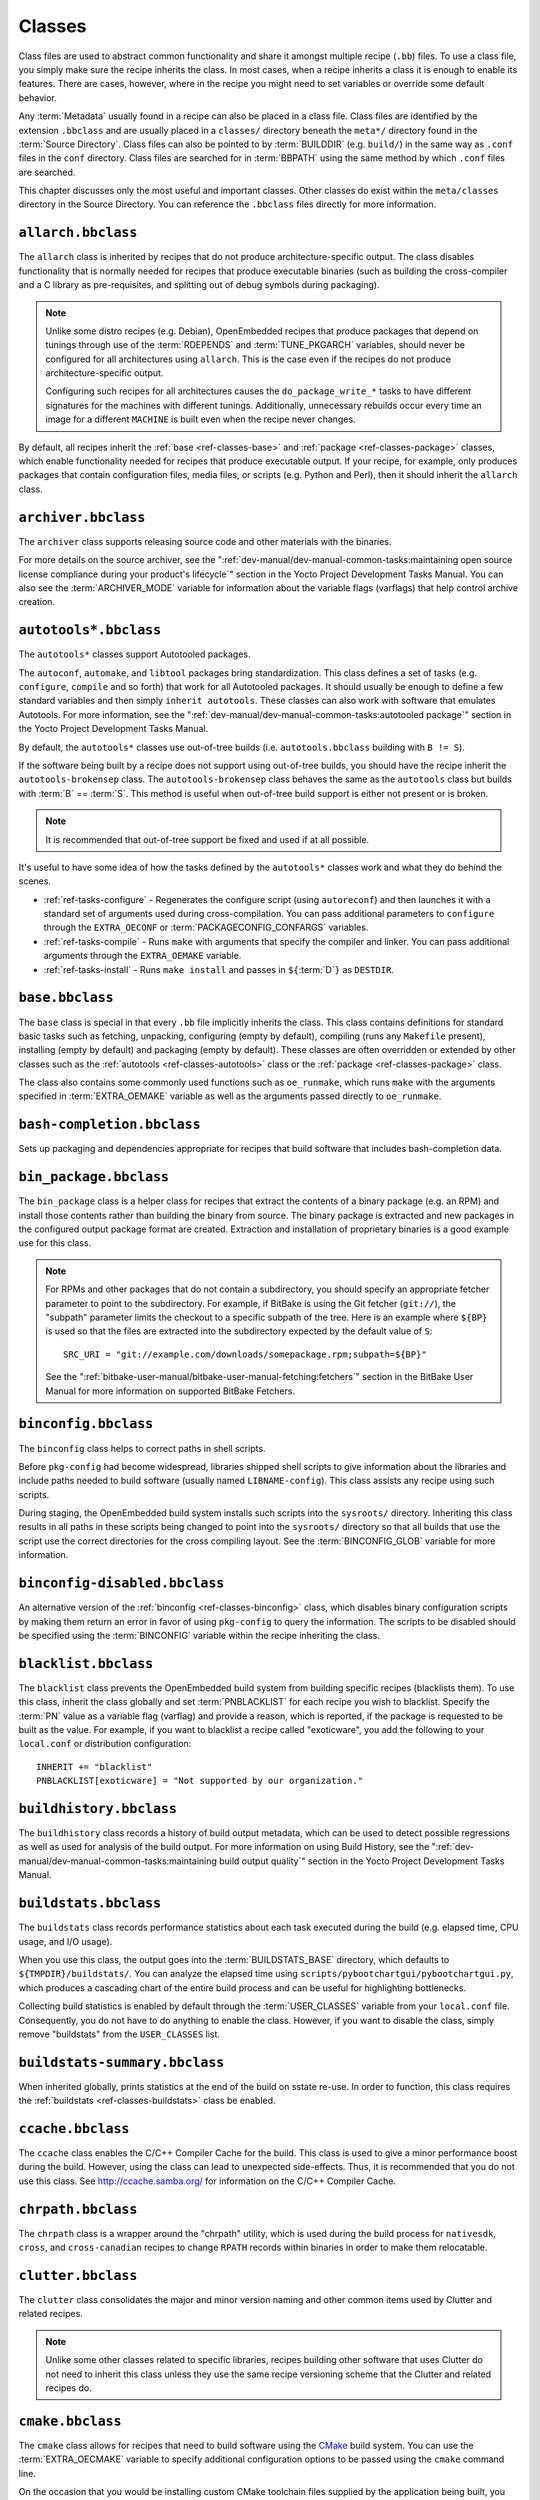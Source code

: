 .. SPDX-License-Identifier: CC-BY-SA-2.0-UK

*******
Classes
*******

Class files are used to abstract common functionality and share it
amongst multiple recipe (``.bb``) files. To use a class file, you simply
make sure the recipe inherits the class. In most cases, when a recipe
inherits a class it is enough to enable its features. There are cases,
however, where in the recipe you might need to set variables or override
some default behavior.

Any :term:`Metadata` usually found in a recipe can also be
placed in a class file. Class files are identified by the extension
``.bbclass`` and are usually placed in a ``classes/`` directory beneath
the ``meta*/`` directory found in the :term:`Source Directory`.
Class files can also be pointed to by
:term:`BUILDDIR` (e.g. ``build/``) in the same way as
``.conf`` files in the ``conf`` directory. Class files are searched for
in :term:`BBPATH` using the same method by which ``.conf``
files are searched.

This chapter discusses only the most useful and important classes. Other
classes do exist within the ``meta/classes`` directory in the Source
Directory. You can reference the ``.bbclass`` files directly for more
information.

.. _ref-classes-allarch:

``allarch.bbclass``
===================

The ``allarch`` class is inherited by recipes that do not produce
architecture-specific output. The class disables functionality that is
normally needed for recipes that produce executable binaries (such as
building the cross-compiler and a C library as pre-requisites, and
splitting out of debug symbols during packaging).

.. note::

   Unlike some distro recipes (e.g. Debian), OpenEmbedded recipes that
   produce packages that depend on tunings through use of the
   :term:`RDEPENDS` and
   :term:`TUNE_PKGARCH` variables, should never be
   configured for all architectures using ``allarch``. This is the case
   even if the recipes do not produce architecture-specific output.

   Configuring such recipes for all architectures causes the
   ``do_package_write_*`` tasks to
   have different signatures for the machines with different tunings.
   Additionally, unnecessary rebuilds occur every time an image for a
   different ``MACHINE`` is built even when the recipe never changes.

By default, all recipes inherit the :ref:`base <ref-classes-base>` and
:ref:`package <ref-classes-package>` classes, which enable
functionality needed for recipes that produce executable output. If your
recipe, for example, only produces packages that contain configuration
files, media files, or scripts (e.g. Python and Perl), then it should
inherit the ``allarch`` class.

.. _ref-classes-archiver:

``archiver.bbclass``
====================

The ``archiver`` class supports releasing source code and other
materials with the binaries.

For more details on the source archiver, see the
":ref:`dev-manual/dev-manual-common-tasks:maintaining open source license compliance during your product's lifecycle`"
section in the Yocto Project Development Tasks Manual. You can also see
the :term:`ARCHIVER_MODE` variable for information
about the variable flags (varflags) that help control archive creation.

.. _ref-classes-autotools:

``autotools*.bbclass``
======================

The ``autotools*`` classes support Autotooled packages.

The ``autoconf``, ``automake``, and ``libtool`` packages bring
standardization. This class defines a set of tasks (e.g. ``configure``,
``compile`` and so forth) that work for all Autotooled packages. It
should usually be enough to define a few standard variables and then
simply ``inherit autotools``. These classes can also work with software
that emulates Autotools. For more information, see the
":ref:`dev-manual/dev-manual-common-tasks:autotooled package`" section
in the Yocto Project Development Tasks Manual.

By default, the ``autotools*`` classes use out-of-tree builds (i.e.
``autotools.bbclass`` building with ``B != S``).

If the software being built by a recipe does not support using
out-of-tree builds, you should have the recipe inherit the
``autotools-brokensep`` class. The ``autotools-brokensep`` class behaves
the same as the ``autotools`` class but builds with :term:`B`
== :term:`S`. This method is useful when out-of-tree build
support is either not present or is broken.

.. note::

   It is recommended that out-of-tree support be fixed and used if at
   all possible.

It's useful to have some idea of how the tasks defined by the
``autotools*`` classes work and what they do behind the scenes.

-  :ref:`ref-tasks-configure` - Regenerates the
   configure script (using ``autoreconf``) and then launches it with a
   standard set of arguments used during cross-compilation. You can pass
   additional parameters to ``configure`` through the ``EXTRA_OECONF``
   or :term:`PACKAGECONFIG_CONFARGS`
   variables.

-  :ref:`ref-tasks-compile` - Runs ``make`` with
   arguments that specify the compiler and linker. You can pass
   additional arguments through the ``EXTRA_OEMAKE`` variable.

-  :ref:`ref-tasks-install` - Runs ``make install`` and
   passes in ``${``\ :term:`D`\ ``}`` as ``DESTDIR``.

.. _ref-classes-base:

``base.bbclass``
================

The ``base`` class is special in that every ``.bb`` file implicitly
inherits the class. This class contains definitions for standard basic
tasks such as fetching, unpacking, configuring (empty by default),
compiling (runs any ``Makefile`` present), installing (empty by default)
and packaging (empty by default). These classes are often overridden or
extended by other classes such as the
:ref:`autotools <ref-classes-autotools>` class or the
:ref:`package <ref-classes-package>` class.

The class also contains some commonly used functions such as
``oe_runmake``, which runs ``make`` with the arguments specified in
:term:`EXTRA_OEMAKE` variable as well as the
arguments passed directly to ``oe_runmake``.

.. _ref-classes-bash-completion:

``bash-completion.bbclass``
===========================

Sets up packaging and dependencies appropriate for recipes that build
software that includes bash-completion data.

.. _ref-classes-bin-package:

``bin_package.bbclass``
=======================

The ``bin_package`` class is a helper class for recipes that extract the
contents of a binary package (e.g. an RPM) and install those contents
rather than building the binary from source. The binary package is
extracted and new packages in the configured output package format are
created. Extraction and installation of proprietary binaries is a good
example use for this class.

.. note::

   For RPMs and other packages that do not contain a subdirectory, you
   should specify an appropriate fetcher parameter to point to the
   subdirectory. For example, if BitBake is using the Git fetcher (``git://``),
   the "subpath" parameter limits the checkout to a specific subpath
   of the tree. Here is an example where ``${BP}`` is used so that the files
   are extracted into the subdirectory expected by the default value of
   ``S``:
   ::

           SRC_URI = "git://example.com/downloads/somepackage.rpm;subpath=${BP}"


   See the ":ref:`bitbake-user-manual/bitbake-user-manual-fetching:fetchers`" section in the BitBake User Manual for
   more information on supported BitBake Fetchers.

.. _ref-classes-binconfig:

``binconfig.bbclass``
=====================

The ``binconfig`` class helps to correct paths in shell scripts.

Before ``pkg-config`` had become widespread, libraries shipped shell
scripts to give information about the libraries and include paths needed
to build software (usually named ``LIBNAME-config``). This class assists
any recipe using such scripts.

During staging, the OpenEmbedded build system installs such scripts into
the ``sysroots/`` directory. Inheriting this class results in all paths
in these scripts being changed to point into the ``sysroots/`` directory
so that all builds that use the script use the correct directories for
the cross compiling layout. See the
:term:`BINCONFIG_GLOB` variable for more
information.

.. _ref-classes-binconfig-disabled:

``binconfig-disabled.bbclass``
==============================

An alternative version of the :ref:`binconfig <ref-classes-binconfig>`
class, which disables binary configuration scripts by making them return
an error in favor of using ``pkg-config`` to query the information. The
scripts to be disabled should be specified using the
:term:`BINCONFIG` variable within the recipe inheriting
the class.

.. _ref-classes-blacklist:

``blacklist.bbclass``
=====================

The ``blacklist`` class prevents the OpenEmbedded build system from
building specific recipes (blacklists them). To use this class, inherit
the class globally and set :term:`PNBLACKLIST` for
each recipe you wish to blacklist. Specify the :term:`PN`
value as a variable flag (varflag) and provide a reason, which is
reported, if the package is requested to be built as the value. For
example, if you want to blacklist a recipe called "exoticware", you add
the following to your ``local.conf`` or distribution configuration:
::

   INHERIT += "blacklist"
   PNBLACKLIST[exoticware] = "Not supported by our organization."

.. _ref-classes-buildhistory:

``buildhistory.bbclass``
========================

The ``buildhistory`` class records a history of build output metadata,
which can be used to detect possible regressions as well as used for
analysis of the build output. For more information on using Build
History, see the
":ref:`dev-manual/dev-manual-common-tasks:maintaining build output quality`"
section in the Yocto Project Development Tasks Manual.

.. _ref-classes-buildstats:

``buildstats.bbclass``
======================

The ``buildstats`` class records performance statistics about each task
executed during the build (e.g. elapsed time, CPU usage, and I/O usage).

When you use this class, the output goes into the
:term:`BUILDSTATS_BASE` directory, which defaults
to ``${TMPDIR}/buildstats/``. You can analyze the elapsed time using
``scripts/pybootchartgui/pybootchartgui.py``, which produces a cascading
chart of the entire build process and can be useful for highlighting
bottlenecks.

Collecting build statistics is enabled by default through the
:term:`USER_CLASSES` variable from your
``local.conf`` file. Consequently, you do not have to do anything to
enable the class. However, if you want to disable the class, simply
remove "buildstats" from the ``USER_CLASSES`` list.

.. _ref-classes-buildstats-summary:

``buildstats-summary.bbclass``
==============================

When inherited globally, prints statistics at the end of the build on
sstate re-use. In order to function, this class requires the
:ref:`buildstats <ref-classes-buildstats>` class be enabled.

.. _ref-classes-ccache:

``ccache.bbclass``
==================

The ``ccache`` class enables the C/C++ Compiler Cache for the build.
This class is used to give a minor performance boost during the build.
However, using the class can lead to unexpected side-effects. Thus, it
is recommended that you do not use this class. See
http://ccache.samba.org/ for information on the C/C++ Compiler
Cache.

.. _ref-classes-chrpath:

``chrpath.bbclass``
===================

The ``chrpath`` class is a wrapper around the "chrpath" utility, which
is used during the build process for ``nativesdk``, ``cross``, and
``cross-canadian`` recipes to change ``RPATH`` records within binaries
in order to make them relocatable.

.. _ref-classes-clutter:

``clutter.bbclass``
===================

The ``clutter`` class consolidates the major and minor version naming
and other common items used by Clutter and related recipes.

.. note::

   Unlike some other classes related to specific libraries, recipes
   building other software that uses Clutter do not need to inherit this
   class unless they use the same recipe versioning scheme that the
   Clutter and related recipes do.

.. _ref-classes-cmake:

``cmake.bbclass``
=================

The ``cmake`` class allows for recipes that need to build software using
the `CMake <https://cmake.org/overview/>`__ build system. You can use
the :term:`EXTRA_OECMAKE` variable to specify
additional configuration options to be passed using the ``cmake``
command line.

On the occasion that you would be installing custom CMake toolchain
files supplied by the application being built, you should install them
to the preferred CMake Module directory: ``${D}${datadir}/cmake/``
Modules during
:ref:`ref-tasks-install`.

.. _ref-classes-cml1:

``cml1.bbclass``
================

The ``cml1`` class provides basic support for the Linux kernel style
build configuration system.

.. _ref-classes-compress_doc:

``compress_doc.bbclass``
========================

Enables compression for man pages and info pages. This class is intended
to be inherited globally. The default compression mechanism is gz (gzip)
but you can select an alternative mechanism by setting the
:term:`DOC_COMPRESS` variable.

.. _ref-classes-copyleft_compliance:

``copyleft_compliance.bbclass``
===============================

The ``copyleft_compliance`` class preserves source code for the purposes
of license compliance. This class is an alternative to the ``archiver``
class and is still used by some users even though it has been deprecated
in favor of the :ref:`archiver <ref-classes-archiver>` class.

.. _ref-classes-copyleft_filter:

``copyleft_filter.bbclass``
===========================

A class used by the :ref:`archiver <ref-classes-archiver>` and
:ref:`copyleft_compliance <ref-classes-copyleft_compliance>` classes
for filtering licenses. The ``copyleft_filter`` class is an internal
class and is not intended to be used directly.

.. _ref-classes-core-image:

``core-image.bbclass``
======================

The ``core-image`` class provides common definitions for the
``core-image-*`` image recipes, such as support for additional
:term:`IMAGE_FEATURES`.

.. _ref-classes-cpan:

``cpan*.bbclass``
=================

The ``cpan*`` classes support Perl modules.

Recipes for Perl modules are simple. These recipes usually only need to
point to the source's archive and then inherit the proper class file.
Building is split into two methods depending on which method the module
authors used.

-  Modules that use old ``Makefile.PL``-based build system require
   ``cpan.bbclass`` in their recipes.

-  Modules that use ``Build.PL``-based build system require using
   ``cpan_build.bbclass`` in their recipes.

Both build methods inherit the ``cpan-base`` class for basic Perl
support.

.. _ref-classes-cross:

``cross.bbclass``
=================

The ``cross`` class provides support for the recipes that build the
cross-compilation tools.

.. _ref-classes-cross-canadian:

``cross-canadian.bbclass``
==========================

The ``cross-canadian`` class provides support for the recipes that build
the Canadian Cross-compilation tools for SDKs. See the
":ref:`overview-manual/overview-manual-concepts:cross-development toolchain generation`"
section in the Yocto Project Overview and Concepts Manual for more
discussion on these cross-compilation tools.

.. _ref-classes-crosssdk:

``crosssdk.bbclass``
====================

The ``crosssdk`` class provides support for the recipes that build the
cross-compilation tools used for building SDKs. See the
":ref:`overview-manual/overview-manual-concepts:cross-development toolchain generation`"
section in the Yocto Project Overview and Concepts Manual for more
discussion on these cross-compilation tools.

.. _ref-classes-debian:

``debian.bbclass``
==================

The ``debian`` class renames output packages so that they follow the
Debian naming policy (i.e. ``glibc`` becomes ``libc6`` and
``glibc-devel`` becomes ``libc6-dev``.) Renaming includes the library
name and version as part of the package name.

If a recipe creates packages for multiple libraries (shared object files
of ``.so`` type), use the :term:`LEAD_SONAME`
variable in the recipe to specify the library on which to apply the
naming scheme.

.. _ref-classes-deploy:

``deploy.bbclass``
==================

The ``deploy`` class handles deploying files to the
:term:`DEPLOY_DIR_IMAGE` directory. The main
function of this class is to allow the deploy step to be accelerated by
shared state. Recipes that inherit this class should define their own
:ref:`ref-tasks-deploy` function to copy the files to be
deployed to :term:`DEPLOYDIR`, and use ``addtask`` to
add the task at the appropriate place, which is usually after
:ref:`ref-tasks-compile` or
:ref:`ref-tasks-install`. The class then takes care of
staging the files from ``DEPLOYDIR`` to ``DEPLOY_DIR_IMAGE``.

.. _ref-classes-devshell:

``devshell.bbclass``
====================

The ``devshell`` class adds the ``do_devshell`` task. Distribution
policy dictates whether to include this class. See the ":ref:`dev-manual/dev-manual-common-tasks:using a development shell`"
section in the Yocto Project Development Tasks Manual for more
information about using ``devshell``.

.. _ref-classes-devupstream:

``devupstream.bbclass``
=======================

The ``devupstream`` class uses
:term:`BBCLASSEXTEND` to add a variant of the
recipe that fetches from an alternative URI (e.g. Git) instead of a
tarball. Following is an example:
::

   BBCLASSEXTEND = "devupstream:target"
   SRC_URI_class-devupstream = "git://git.example.com/example"
   SRCREV_class-devupstream = "abcd1234"

Adding the above statements to your recipe creates a variant that has
:term:`DEFAULT_PREFERENCE` set to "-1".
Consequently, you need to select the variant of the recipe to use it.
Any development-specific adjustments can be done by using the
``class-devupstream`` override. Here is an example:
::

   DEPENDS_append_class-devupstream = " gperf-native"
   do_configure_prepend_class-devupstream() {
       touch ${S}/README
   }

The class
currently only supports creating a development variant of the target
recipe, not ``native`` or ``nativesdk`` variants.

The ``BBCLASSEXTEND`` syntax (i.e. ``devupstream:target``) provides
support for ``native`` and ``nativesdk`` variants. Consequently, this
functionality can be added in a future release.

Support for other version control systems such as Subversion is limited
due to BitBake's automatic fetch dependencies (e.g.
``subversion-native``).

.. _ref-classes-distutils:

``distutils*.bbclass``
======================

The ``distutils*`` classes support recipes for Python version 2.x
extensions, which are simple. These recipes usually only need to point
to the source's archive and then inherit the proper class. Building is
split into two methods depending on which method the module authors
used.

-  Extensions that use an Autotools-based build system require Autotools
   and the classes based on ``distutils`` in their recipes.

-  Extensions that use build systems based on ``distutils`` require the
   ``distutils`` class in their recipes.

-  Extensions that use build systems based on ``setuptools`` require the
   :ref:`setuptools <ref-classes-setuptools>` class in their recipes.

The ``distutils-common-base`` class is required by some of the
``distutils*`` classes to provide common Python2 support.

.. _ref-classes-distutils3:

``distutils3*.bbclass``
=======================

The ``distutils3*`` classes support recipes for Python version 3.x
extensions, which are simple. These recipes usually only need to point
to the source's archive and then inherit the proper class. Building is
split into three methods depending on which method the module authors
used.

-  Extensions that use an Autotools-based build system require Autotools
   and ``distutils``-based classes in their recipes.

-  Extensions that use ``distutils``-based build systems require the
   ``distutils`` class in their recipes.

-  Extensions that use build systems based on ``setuptools3`` require
   the :ref:`setuptools3 <ref-classes-setuptools>` class in their
   recipes.

The ``distutils3*`` classes either inherit their corresponding
``distutils*`` class or replicate them using a Python3 version instead
(e.g. ``distutils3-base`` inherits ``distutils-common-base``, which is
the same as ``distutils-base`` but inherits ``python3native`` instead of
``pythonnative``).

.. _ref-classes-externalsrc:

``externalsrc.bbclass``
=======================

The ``externalsrc`` class supports building software from source code
that is external to the OpenEmbedded build system. Building software
from an external source tree means that the build system's normal fetch,
unpack, and patch process is not used.

By default, the OpenEmbedded build system uses the :term:`S`
and :term:`B` variables to locate unpacked recipe source code
and to build it, respectively. When your recipe inherits the
``externalsrc`` class, you use the
:term:`EXTERNALSRC` and
:term:`EXTERNALSRC_BUILD` variables to
ultimately define ``S`` and ``B``.

By default, this class expects the source code to support recipe builds
that use the :term:`B` variable to point to the directory in
which the OpenEmbedded build system places the generated objects built
from the recipes. By default, the ``B`` directory is set to the
following, which is separate from the source directory (``S``):
::

   ${WORKDIR}/${BPN}/{PV}/

See these variables for more information:
:term:`WORKDIR`, :term:`BPN`, and
:term:`PV`,

For more information on the ``externalsrc`` class, see the comments in
``meta/classes/externalsrc.bbclass`` in the :term:`Source Directory`.
For information on how to use the
``externalsrc`` class, see the
":ref:`dev-manual/dev-manual-common-tasks:building software from an external source`"
section in the Yocto Project Development Tasks Manual.

.. _ref-classes-extrausers:

``extrausers.bbclass``
======================

The ``extrausers`` class allows additional user and group configuration
to be applied at the image level. Inheriting this class either globally
or from an image recipe allows additional user and group operations to
be performed using the
:term:`EXTRA_USERS_PARAMS` variable.

.. note::

   The user and group operations added using the
   extrausers
   class are not tied to a specific recipe outside of the recipe for the
   image. Thus, the operations can be performed across the image as a
   whole. Use the
   useradd
   class to add user and group configuration to a specific recipe.

Here is an example that uses this class in an image recipe:
::

   inherit extrausers
   EXTRA_USERS_PARAMS = "\
       useradd -p '' tester; \
       groupadd developers; \
       userdel nobody; \
       groupdel -g video; \
       groupmod -g 1020 developers; \
       usermod -s /bin/sh tester; \
       "

Here is an example that adds two users named "tester-jim" and "tester-sue" and assigns
passwords:
::

   inherit extrausers
   EXTRA_USERS_PARAMS = "\
       useradd -P tester01 tester-jim; \
       useradd -P tester01 tester-sue; \
       "

Finally, here is an example that sets the root password to "1876*18":
::

   inherit extrausers
   EXTRA_USERS_PARAMS = "\
       usermod -P 1876*18 root; \
       "

.. _ref-classes-features_check:

``features_check.bbclass``
=================================

The ``features_check`` class allows individual recipes to check
for required and conflicting
:term:`DISTRO_FEATURES`, :term:`MACHINE_FEATURES` or :term:`COMBINED_FEATURES`.

This class provides support for the following variables:

- :term:`REQUIRED_DISTRO_FEATURES`
- :term:`CONFLICT_DISTRO_FEATURES`
- :term:`ANY_OF_DISTRO_FEATURES`
- ``REQUIRED_MACHINE_FEATURES``
- ``CONFLICT_MACHINE_FEATURES``
- ``ANY_OF_MACHINE_FEATURES``
- ``REQUIRED_COMBINED_FEATURES``
- ``CONFLICT_COMBINED_FEATURES``
- ``ANY_OF_COMBINED_FEATURES``

If any conditions specified in the recipe using the above
variables are not met, the recipe will be skipped, and if the
build system attempts to build the recipe then an error will be
triggered.

.. _ref-classes-fontcache:

``fontcache.bbclass``
=====================

The ``fontcache`` class generates the proper post-install and
post-remove (postinst and postrm) scriptlets for font packages. These
scriptlets call ``fc-cache`` (part of ``Fontconfig``) to add the fonts
to the font information cache. Since the cache files are
architecture-specific, ``fc-cache`` runs using QEMU if the postinst
scriptlets need to be run on the build host during image creation.

If the fonts being installed are in packages other than the main
package, set :term:`FONT_PACKAGES` to specify the
packages containing the fonts.

.. _ref-classes-fs-uuid:

``fs-uuid.bbclass``
===================

The ``fs-uuid`` class extracts UUID from
``${``\ :term:`ROOTFS`\ ``}``, which must have been built
by the time that this function gets called. The ``fs-uuid`` class only
works on ``ext`` file systems and depends on ``tune2fs``.

.. _ref-classes-gconf:

``gconf.bbclass``
=================

The ``gconf`` class provides common functionality for recipes that need
to install GConf schemas. The schemas will be put into a separate
package (``${``\ :term:`PN`\ ``}-gconf``) that is created
automatically when this class is inherited. This package uses the
appropriate post-install and post-remove (postinst/postrm) scriptlets to
register and unregister the schemas in the target image.

.. _ref-classes-gettext:

``gettext.bbclass``
===================

The ``gettext`` class provides support for building software that uses
the GNU ``gettext`` internationalization and localization system. All
recipes building software that use ``gettext`` should inherit this
class.

.. _ref-classes-gnomebase:

``gnomebase.bbclass``
=====================

The ``gnomebase`` class is the base class for recipes that build
software from the GNOME stack. This class sets
:term:`SRC_URI` to download the source from the GNOME
mirrors as well as extending :term:`FILES` with the typical
GNOME installation paths.

.. _ref-classes-gobject-introspection:

``gobject-introspection.bbclass``
=================================

Provides support for recipes building software that supports GObject
introspection. This functionality is only enabled if the
"gobject-introspection-data" feature is in
:term:`DISTRO_FEATURES` as well as
"qemu-usermode" being in
:term:`MACHINE_FEATURES`.

.. note::

   This functionality is backfilled by default and, if not applicable,
   should be disabled through ``DISTRO_FEATURES_BACKFILL_CONSIDERED`` or
   ``MACHINE_FEATURES_BACKFILL_CONSIDERED``, respectively.

.. _ref-classes-grub-efi:

``grub-efi.bbclass``
====================

The ``grub-efi`` class provides ``grub-efi``-specific functions for
building bootable images.

This class supports several variables:

-  :term:`INITRD`: Indicates list of filesystem images to
   concatenate and use as an initial RAM disk (initrd) (optional).

-  :term:`ROOTFS`: Indicates a filesystem image to include
   as the root filesystem (optional).

-  :term:`GRUB_GFXSERIAL`: Set this to "1" to have
   graphics and serial in the boot menu.

-  :term:`LABELS`: A list of targets for the automatic
   configuration.

-  :term:`APPEND`: An override list of append strings for
   each ``LABEL``.

-  :term:`GRUB_OPTS`: Additional options to add to the
   configuration (optional). Options are delimited using semi-colon
   characters (``;``).

-  :term:`GRUB_TIMEOUT`: Timeout before executing
   the default ``LABEL`` (optional).

.. _ref-classes-gsettings:

``gsettings.bbclass``
=====================

The ``gsettings`` class provides common functionality for recipes that
need to install GSettings (glib) schemas. The schemas are assumed to be
part of the main package. Appropriate post-install and post-remove
(postinst/postrm) scriptlets are added to register and unregister the
schemas in the target image.

.. _ref-classes-gtk-doc:

``gtk-doc.bbclass``
===================

The ``gtk-doc`` class is a helper class to pull in the appropriate
``gtk-doc`` dependencies and disable ``gtk-doc``.

.. _ref-classes-gtk-icon-cache:

``gtk-icon-cache.bbclass``
==========================

The ``gtk-icon-cache`` class generates the proper post-install and
post-remove (postinst/postrm) scriptlets for packages that use GTK+ and
install icons. These scriptlets call ``gtk-update-icon-cache`` to add
the fonts to GTK+'s icon cache. Since the cache files are
architecture-specific, ``gtk-update-icon-cache`` is run using QEMU if
the postinst scriptlets need to be run on the build host during image
creation.

.. _ref-classes-gtk-immodules-cache:

``gtk-immodules-cache.bbclass``
===============================

The ``gtk-immodules-cache`` class generates the proper post-install and
post-remove (postinst/postrm) scriptlets for packages that install GTK+
input method modules for virtual keyboards. These scriptlets call
``gtk-update-icon-cache`` to add the input method modules to the cache.
Since the cache files are architecture-specific,
``gtk-update-icon-cache`` is run using QEMU if the postinst scriptlets
need to be run on the build host during image creation.

If the input method modules being installed are in packages other than
the main package, set
:term:`GTKIMMODULES_PACKAGES` to specify
the packages containing the modules.

.. _ref-classes-gzipnative:

``gzipnative.bbclass``
======================

The ``gzipnative`` class enables the use of different native versions of
``gzip`` and ``pigz`` rather than the versions of these tools from the
build host.

.. _ref-classes-icecc:

``icecc.bbclass``
=================

The ``icecc`` class supports
`Icecream <https://github.com/icecc/icecream>`__, which facilitates
taking compile jobs and distributing them among remote machines.

The class stages directories with symlinks from ``gcc`` and ``g++`` to
``icecc``, for both native and cross compilers. Depending on each
configure or compile, the OpenEmbedded build system adds the directories
at the head of the ``PATH`` list and then sets the ``ICECC_CXX`` and
``ICEC_CC`` variables, which are the paths to the ``g++`` and ``gcc``
compilers, respectively.

For the cross compiler, the class creates a ``tar.gz`` file that
contains the Yocto Project toolchain and sets ``ICECC_VERSION``, which
is the version of the cross-compiler used in the cross-development
toolchain, accordingly.

The class handles all three different compile stages (i.e native
,cross-kernel and target) and creates the necessary environment
``tar.gz`` file to be used by the remote machines. The class also
supports SDK generation.

If :term:`ICECC_PATH` is not set in your
``local.conf`` file, then the class tries to locate the ``icecc`` binary
using ``which``. If :term:`ICECC_ENV_EXEC` is set
in your ``local.conf`` file, the variable should point to the
``icecc-create-env`` script provided by the user. If you do not point to
a user-provided script, the build system uses the default script
provided by the recipe ``icecc-create-env-native.bb``.

.. note::

   This script is a modified version and not the one that comes with
   icecc.

If you do not want the Icecream distributed compile support to apply to
specific recipes or classes, you can effectively "blacklist" them by
listing the recipes and classes using the
:term:`ICECC_USER_PACKAGE_BL` and
:term:`ICECC_USER_CLASS_BL`, variables,
respectively, in your ``local.conf`` file. Doing so causes the
OpenEmbedded build system to handle these compilations locally.

Additionally, you can list recipes using the
:term:`ICECC_USER_PACKAGE_WL` variable in
your ``local.conf`` file to force ``icecc`` to be enabled for recipes
using an empty :term:`PARALLEL_MAKE` variable.

Inheriting the ``icecc`` class changes all sstate signatures.
Consequently, if a development team has a dedicated build system that
populates :term:`SSTATE_MIRRORS` and they want to
reuse sstate from ``SSTATE_MIRRORS``, then all developers and the build
system need to either inherit the ``icecc`` class or nobody should.

At the distribution level, you can inherit the ``icecc`` class to be
sure that all builders start with the same sstate signatures. After
inheriting the class, you can then disable the feature by setting the
:term:`ICECC_DISABLED` variable to "1" as follows:
::

   INHERIT_DISTRO_append = " icecc"
   ICECC_DISABLED ??= "1"

This practice
makes sure everyone is using the same signatures but also requires
individuals that do want to use Icecream to enable the feature
individually as follows in your ``local.conf`` file:
::

   ICECC_DISABLED = ""

.. _ref-classes-image:

``image.bbclass``
=================

The ``image`` class helps support creating images in different formats.
First, the root filesystem is created from packages using one of the
``rootfs*.bbclass`` files (depending on the package format used) and
then one or more image files are created.

-  The ``IMAGE_FSTYPES`` variable controls the types of images to
   generate.

-  The ``IMAGE_INSTALL`` variable controls the list of packages to
   install into the image.

For information on customizing images, see the
":ref:`dev-manual/dev-manual-common-tasks:customizing images`" section
in the Yocto Project Development Tasks Manual. For information on how
images are created, see the
":ref:`overview-manual/overview-manual-concepts:images`" section in the
Yocto Project Overview and Concpets Manual.

.. _ref-classes-image-buildinfo:

``image-buildinfo.bbclass``
===========================

The ``image-buildinfo`` class writes information to the target
filesystem on ``/etc/build``.

.. _ref-classes-image_types:

``image_types.bbclass``
=======================

The ``image_types`` class defines all of the standard image output types
that you can enable through the
:term:`IMAGE_FSTYPES` variable. You can use this
class as a reference on how to add support for custom image output
types.

By default, the :ref:`image <ref-classes-image>` class automatically
enables the ``image_types`` class. The ``image`` class uses the
``IMGCLASSES`` variable as follows:
::

   IMGCLASSES = "rootfs_${IMAGE_PKGTYPE} image_types ${IMAGE_CLASSES}"
   IMGCLASSES += "${@['populate_sdk_base', 'populate_sdk_ext']['linux' in d.getVar("SDK_OS")]}"
   IMGCLASSES += "${@bb.utils.contains_any('IMAGE_FSTYPES', 'live iso hddimg', 'image-live', '', d)}"
   IMGCLASSES += "${@bb.utils.contains('IMAGE_FSTYPES', 'container', 'image-container', '', d)}"
   IMGCLASSES += "image_types_wic"
   IMGCLASSES += "rootfs-postcommands"
   IMGCLASSES += "image-postinst-intercepts"
   inherit ${IMGCLASSES}

The ``image_types`` class also handles conversion and compression of images.

.. note::

   To build a VMware VMDK image, you need to add "wic.vmdk" to
   ``IMAGE_FSTYPES``. This would also be similar for Virtual Box Virtual Disk
   Image ("vdi") and QEMU Copy On Write Version 2 ("qcow2") images.

.. _ref-classes-image-live:

``image-live.bbclass``
======================

This class controls building "live" (i.e. HDDIMG and ISO) images. Live
images contain syslinux for legacy booting, as well as the bootloader
specified by :term:`EFI_PROVIDER` if
:term:`MACHINE_FEATURES` contains "efi".

Normally, you do not use this class directly. Instead, you add "live" to
:term:`IMAGE_FSTYPES`.

.. _ref-classes-image-mklibs:

``image-mklibs.bbclass``
========================

The ``image-mklibs`` class enables the use of the ``mklibs`` utility
during the :ref:`ref-tasks-rootfs` task, which optimizes
the size of libraries contained in the image.

By default, the class is enabled in the ``local.conf.template`` using
the :term:`USER_CLASSES` variable as follows:
::

   USER_CLASSES ?= "buildstats image-mklibs image-prelink"

.. _ref-classes-image-prelink:

``image-prelink.bbclass``
=========================

The ``image-prelink`` class enables the use of the ``prelink`` utility
during the :ref:`ref-tasks-rootfs` task, which optimizes
the dynamic linking of shared libraries to reduce executable startup
time.

By default, the class is enabled in the ``local.conf.template`` using
the :term:`USER_CLASSES` variable as follows:
::

   USER_CLASSES ?= "buildstats image-mklibs image-prelink"

.. _ref-classes-insane:

``insane.bbclass``
==================

The ``insane`` class adds a step to the package generation process so
that output quality assurance checks are generated by the OpenEmbedded
build system. A range of checks are performed that check the build's
output for common problems that show up during runtime. Distribution
policy usually dictates whether to include this class.

You can configure the sanity checks so that specific test failures
either raise a warning or an error message. Typically, failures for new
tests generate a warning. Subsequent failures for the same test would
then generate an error message once the metadata is in a known and good
condition. See the ":doc:`ref-qa-checks`" Chapter for a list of all the warning
and error messages you might encounter using a default configuration.

Use the :term:`WARN_QA` and
:term:`ERROR_QA` variables to control the behavior of
these checks at the global level (i.e. in your custom distro
configuration). However, to skip one or more checks in recipes, you
should use :term:`INSANE_SKIP`. For example, to skip
the check for symbolic link ``.so`` files in the main package of a
recipe, add the following to the recipe. You need to realize that the
package name override, in this example ``${PN}``, must be used:
::

   INSANE_SKIP_${PN} += "dev-so"

Please keep in mind that the QA checks
exist in order to detect real or potential problems in the packaged
output. So exercise caution when disabling these checks.

The following list shows the tests you can list with the ``WARN_QA`` and
``ERROR_QA`` variables:

-  ``already-stripped:`` Checks that produced binaries have not
   already been stripped prior to the build system extracting debug
   symbols. It is common for upstream software projects to default to
   stripping debug symbols for output binaries. In order for debugging
   to work on the target using ``-dbg`` packages, this stripping must be
   disabled.

-  ``arch:`` Checks the Executable and Linkable Format (ELF) type, bit
   size, and endianness of any binaries to ensure they match the target
   architecture. This test fails if any binaries do not match the type
   since there would be an incompatibility. The test could indicate that
   the wrong compiler or compiler options have been used. Sometimes
   software, like bootloaders, might need to bypass this check.

-  ``buildpaths:`` Checks for paths to locations on the build host
   inside the output files. Currently, this test triggers too many false
   positives and thus is not normally enabled.

-  ``build-deps:`` Determines if a build-time dependency that is
   specified through :term:`DEPENDS`, explicit
   :term:`RDEPENDS`, or task-level dependencies exists
   to match any runtime dependency. This determination is particularly
   useful to discover where runtime dependencies are detected and added
   during packaging. If no explicit dependency has been specified within
   the metadata, at the packaging stage it is too late to ensure that
   the dependency is built, and thus you can end up with an error when
   the package is installed into the image during the
   :ref:`ref-tasks-rootfs` task because the auto-detected
   dependency was not satisfied. An example of this would be where the
   :ref:`update-rc.d <ref-classes-update-rc.d>` class automatically
   adds a dependency on the ``initscripts-functions`` package to
   packages that install an initscript that refers to
   ``/etc/init.d/functions``. The recipe should really have an explicit
   ``RDEPENDS`` for the package in question on ``initscripts-functions``
   so that the OpenEmbedded build system is able to ensure that the
   ``initscripts`` recipe is actually built and thus the
   ``initscripts-functions`` package is made available.

-  ``compile-host-path:`` Checks the
   :ref:`ref-tasks-compile` log for indications that
   paths to locations on the build host were used. Using such paths
   might result in host contamination of the build output.

-  ``debug-deps:`` Checks that all packages except ``-dbg`` packages
   do not depend on ``-dbg`` packages, which would cause a packaging
   bug.

-  ``debug-files:`` Checks for ``.debug`` directories in anything but
   the ``-dbg`` package. The debug files should all be in the ``-dbg``
   package. Thus, anything packaged elsewhere is incorrect packaging.

-  ``dep-cmp:`` Checks for invalid version comparison statements in
   runtime dependency relationships between packages (i.e. in
   :term:`RDEPENDS`,
   :term:`RRECOMMENDS`,
   :term:`RSUGGESTS`,
   :term:`RPROVIDES`,
   :term:`RREPLACES`, and
   :term:`RCONFLICTS` variable values). Any invalid
   comparisons might trigger failures or undesirable behavior when
   passed to the package manager.

-  ``desktop:`` Runs the ``desktop-file-validate`` program against any
   ``.desktop`` files to validate their contents against the
   specification for ``.desktop`` files.

-  ``dev-deps:`` Checks that all packages except ``-dev`` or
   ``-staticdev`` packages do not depend on ``-dev`` packages, which
   would be a packaging bug.

-  ``dev-so:`` Checks that the ``.so`` symbolic links are in the
   ``-dev`` package and not in any of the other packages. In general,
   these symlinks are only useful for development purposes. Thus, the
   ``-dev`` package is the correct location for them. Some very rare
   cases do exist for dynamically loaded modules where these symlinks
   are needed instead in the main package.

-  ``file-rdeps:`` Checks that file-level dependencies identified by
   the OpenEmbedded build system at packaging time are satisfied. For
   example, a shell script might start with the line ``#!/bin/bash``.
   This line would translate to a file dependency on ``/bin/bash``. Of
   the three package managers that the OpenEmbedded build system
   supports, only RPM directly handles file-level dependencies,
   resolving them automatically to packages providing the files.
   However, the lack of that functionality in the other two package
   managers does not mean the dependencies do not still need resolving.
   This QA check attempts to ensure that explicitly declared
   :term:`RDEPENDS` exist to handle any file-level
   dependency detected in packaged files.

-  ``files-invalid:`` Checks for :term:`FILES` variable
   values that contain "//", which is invalid.

-  ``host-user-contaminated:`` Checks that no package produced by the
   recipe contains any files outside of ``/home`` with a user or group
   ID that matches the user running BitBake. A match usually indicates
   that the files are being installed with an incorrect UID/GID, since
   target IDs are independent from host IDs. For additional information,
   see the section describing the
   :ref:`ref-tasks-install` task.

-  ``incompatible-license:`` Report when packages are excluded from
   being created due to being marked with a license that is in
   :term:`INCOMPATIBLE_LICENSE`.

-  ``install-host-path:`` Checks the
   :ref:`ref-tasks-install` log for indications that
   paths to locations on the build host were used. Using such paths
   might result in host contamination of the build output.

-  ``installed-vs-shipped:`` Reports when files have been installed
   within ``do_install`` but have not been included in any package by
   way of the :term:`FILES` variable. Files that do not
   appear in any package cannot be present in an image later on in the
   build process. Ideally, all installed files should be packaged or not
   installed at all. These files can be deleted at the end of
   ``do_install`` if the files are not needed in any package.

-  ``invalid-chars:`` Checks that the recipe metadata variables
   :term:`DESCRIPTION`,
   :term:`SUMMARY`, :term:`LICENSE`, and
   :term:`SECTION` do not contain non-UTF-8 characters.
   Some package managers do not support such characters.

-  ``invalid-packageconfig:`` Checks that no undefined features are
   being added to :term:`PACKAGECONFIG`. For
   example, any name "foo" for which the following form does not exist:
   ::

      PACKAGECONFIG[foo] = "..."

-  ``la:`` Checks ``.la`` files for any ``TMPDIR`` paths. Any ``.la``
   file containing these paths is incorrect since ``libtool`` adds the
   correct sysroot prefix when using the files automatically itself.

-  ``ldflags:`` Ensures that the binaries were linked with the
   :term:`LDFLAGS` options provided by the build system.
   If this test fails, check that the ``LDFLAGS`` variable is being
   passed to the linker command.

-  ``libdir:`` Checks for libraries being installed into incorrect
   (possibly hardcoded) installation paths. For example, this test will
   catch recipes that install ``/lib/bar.so`` when ``${base_libdir}`` is
   "lib32". Another example is when recipes install
   ``/usr/lib64/foo.so`` when ``${libdir}`` is "/usr/lib".

-  ``libexec:`` Checks if a package contains files in
   ``/usr/libexec``. This check is not performed if the ``libexecdir``
   variable has been set explicitly to ``/usr/libexec``.

-  ``packages-list:`` Checks for the same package being listed
   multiple times through the :term:`PACKAGES` variable
   value. Installing the package in this manner can cause errors during
   packaging.

-  ``perm-config:`` Reports lines in ``fs-perms.txt`` that have an
   invalid format.

-  ``perm-line:`` Reports lines in ``fs-perms.txt`` that have an
   invalid format.

-  ``perm-link:`` Reports lines in ``fs-perms.txt`` that specify
   'link' where the specified target already exists.

-  ``perms:`` Currently, this check is unused but reserved.

-  ``pkgconfig:`` Checks ``.pc`` files for any
   :term:`TMPDIR`/:term:`WORKDIR` paths.
   Any ``.pc`` file containing these paths is incorrect since
   ``pkg-config`` itself adds the correct sysroot prefix when the files
   are accessed.

-  ``pkgname:`` Checks that all packages in
   :term:`PACKAGES` have names that do not contain
   invalid characters (i.e. characters other than 0-9, a-z, ., +, and
   -).

-  ``pkgv-undefined:`` Checks to see if the ``PKGV`` variable is
   undefined during :ref:`ref-tasks-package`.

-  ``pkgvarcheck:`` Checks through the variables
   :term:`RDEPENDS`,
   :term:`RRECOMMENDS`,
   :term:`RSUGGESTS`,
   :term:`RCONFLICTS`,
   :term:`RPROVIDES`,
   :term:`RREPLACES`, :term:`FILES`,
   :term:`ALLOW_EMPTY`, ``pkg_preinst``,
   ``pkg_postinst``, ``pkg_prerm`` and ``pkg_postrm``, and reports if
   there are variable sets that are not package-specific. Using these
   variables without a package suffix is bad practice, and might
   unnecessarily complicate dependencies of other packages within the
   same recipe or have other unintended consequences.

-  ``pn-overrides:`` Checks that a recipe does not have a name
   (:term:`PN`) value that appears in
   :term:`OVERRIDES`. If a recipe is named such that
   its ``PN`` value matches something already in ``OVERRIDES`` (e.g.
   ``PN`` happens to be the same as :term:`MACHINE` or
   :term:`DISTRO`), it can have unexpected consequences.
   For example, assignments such as ``FILES_${PN} = "xyz"`` effectively
   turn into ``FILES = "xyz"``.

-  ``rpaths:`` Checks for rpaths in the binaries that contain build
   system paths such as ``TMPDIR``. If this test fails, bad ``-rpath``
   options are being passed to the linker commands and your binaries
   have potential security issues.

-  ``split-strip:`` Reports that splitting or stripping debug symbols
   from binaries has failed.

-  ``staticdev:`` Checks for static library files (``*.a``) in
   non-``staticdev`` packages.

-  ``symlink-to-sysroot:`` Checks for symlinks in packages that point
   into :term:`TMPDIR` on the host. Such symlinks will
   work on the host, but are clearly invalid when running on the target.

-  ``textrel:`` Checks for ELF binaries that contain relocations in
   their ``.text`` sections, which can result in a performance impact at
   runtime. See the explanation for the ``ELF binary`` message in
   ":doc:`ref-qa-checks`" for more information regarding runtime performance
   issues.

-  ``unlisted-pkg-lics:`` Checks that all declared licenses applying
   for a package are also declared on the recipe level (i.e. any license
   in ``LICENSE_*`` should appear in :term:`LICENSE`).

-  ``useless-rpaths:`` Checks for dynamic library load paths (rpaths)
   in the binaries that by default on a standard system are searched by
   the linker (e.g. ``/lib`` and ``/usr/lib``). While these paths will
   not cause any breakage, they do waste space and are unnecessary.

-  ``var-undefined:`` Reports when variables fundamental to packaging
   (i.e. :term:`WORKDIR`,
   :term:`DEPLOY_DIR`, :term:`D`,
   :term:`PN`, and :term:`PKGD`) are undefined
   during :ref:`ref-tasks-package`.

-  ``version-going-backwards:`` If Build History is enabled, reports
   when a package being written out has a lower version than the
   previously written package under the same name. If you are placing
   output packages into a feed and upgrading packages on a target system
   using that feed, the version of a package going backwards can result
   in the target system not correctly upgrading to the "new" version of
   the package.

   .. note::

      If you are not using runtime package management on your target
      system, then you do not need to worry about this situation.

-  ``xorg-driver-abi:`` Checks that all packages containing Xorg
   drivers have ABI dependencies. The ``xserver-xorg`` recipe provides
   driver ABI names. All drivers should depend on the ABI versions that
   they have been built against. Driver recipes that include
   ``xorg-driver-input.inc`` or ``xorg-driver-video.inc`` will
   automatically get these versions. Consequently, you should only need
   to explicitly add dependencies to binary driver recipes.

.. _ref-classes-insserv:

``insserv.bbclass``
===================

The ``insserv`` class uses the ``insserv`` utility to update the order
of symbolic links in ``/etc/rc?.d/`` within an image based on
dependencies specified by LSB headers in the ``init.d`` scripts
themselves.

.. _ref-classes-kernel:

``kernel.bbclass``
==================

The ``kernel`` class handles building Linux kernels. The class contains
code to build all kernel trees. All needed headers are staged into the
``STAGING_KERNEL_DIR`` directory to allow out-of-tree module builds
using the :ref:`module <ref-classes-module>` class.

This means that each built kernel module is packaged separately and
inter-module dependencies are created by parsing the ``modinfo`` output.
If all modules are required, then installing the ``kernel-modules``
package installs all packages with modules and various other kernel
packages such as ``kernel-vmlinux``.

The ``kernel`` class contains logic that allows you to embed an initial
RAM filesystem (initramfs) image when you build the kernel image. For
information on how to build an initramfs, see the
":ref:`dev-manual/dev-manual-common-tasks:building an initial ram filesystem (initramfs) image`" section in
the Yocto Project Development Tasks Manual.

Various other classes are used by the ``kernel`` and ``module`` classes
internally including the :ref:`kernel-arch <ref-classes-kernel-arch>`,
:ref:`module-base <ref-classes-module-base>`, and
:ref:`linux-kernel-base <ref-classes-linux-kernel-base>` classes.

.. _ref-classes-kernel-arch:

``kernel-arch.bbclass``
=======================

The ``kernel-arch`` class sets the ``ARCH`` environment variable for
Linux kernel compilation (including modules).

.. _ref-classes-kernel-devicetree:

``kernel-devicetree.bbclass``
=============================

The ``kernel-devicetree`` class, which is inherited by the
:ref:`kernel <ref-classes-kernel>` class, supports device tree
generation.

.. _ref-classes-kernel-fitimage:

``kernel-fitimage.bbclass``
===========================

The ``kernel-fitimage`` class provides support to pack a kernel Image,
device trees and a RAM disk into a single FIT image. In theory, a FIT
image can support any number of kernels, RAM disks and device-trees.
However, ``kernel-fitimage`` currently only supports
limited usescases: just one kernel image, an optional RAM disk, and
any number of device tree.

To create a FIT image, it is required that :term:`KERNEL_CLASSES`
is set to "kernel-fitimage" and :term:`KERNEL_IMAGETYPE`
is set to "fitImage".

The options for the device tree compiler passed to mkimage -D feature
when creating the FIT image are specified using the
:term:`UBOOT_MKIMAGE_DTCOPTS` variable.

Only a single kernel can be added to the FIT image created by
``kernel-fitimage`` and the kernel image in FIT is mandatory. The
address where the kernel image is to be loaded by U-boot is
specified by :term:`UBOOT_LOADADDRESS` and the entrypoint by
:term:`UBOOT_ENTRYPOINT`.

Multiple device trees can be added to the FIT image created by
``kernel-fitimage`` and the device tree is optional.
The address where the device tree is to be loaded by U-boot is
specified by :term:`UBOOT_DTBO_LOADADDRESS` for device tree overlays
and by :term:`UBOOT_DTB_LOADADDRESS` for device tree binaries.

Only a single RAM disk can be added to the FIT image created by
``kernel-fitimage`` and the RAM disk in FIT is optional.
The address where the RAM disk image is to be loaded by U-boot
is specified by :term:`UBOOT_RD_LOADADDRESS` and the entrypoint by
:term:`UBOOT_RD_ENTRYPOINT`. The ramdisk is added to FIT image when
:term:`INITRAMFS_IMAGE` is specified.

The FIT image generated by ``kernel-fitimage`` class is signed when the
variables :term:`UBOOT_SIGN_ENABLE`, :term:`UBOOT_MKIMAGE_DTCOPTS`,
:term:`UBOOT_SIGN_KEYDIR` and :term:`UBOOT_SIGN_KEYNAME` are set
appropriately. The default values used for :term:`FIT_HASH_ALG` and
:term:`FIT_SIGN_ALG` in ``kernel-fitimage`` are "sha256" and
"rsa2048" respectively. The keys for signing fitImage can be generated using
the ``kernel-fitimage`` class when both :term:`FIT_GENERATE_KEYS` and
:term:`UBOOT_SIGN_ENABLE` are set to "1".


.. _ref-classes-kernel-grub:

``kernel-grub.bbclass``
=======================

The ``kernel-grub`` class updates the boot area and the boot menu with
the kernel as the priority boot mechanism while installing a RPM to
update the kernel on a deployed target.

.. _ref-classes-kernel-module-split:

``kernel-module-split.bbclass``
===============================

The ``kernel-module-split`` class provides common functionality for
splitting Linux kernel modules into separate packages.

.. _ref-classes-kernel-uboot:

``kernel-uboot.bbclass``
========================

The ``kernel-uboot`` class provides support for building from
vmlinux-style kernel sources.

.. _ref-classes-kernel-uimage:

``kernel-uimage.bbclass``
=========================

The ``kernel-uimage`` class provides support to pack uImage.

.. _ref-classes-kernel-yocto:

``kernel-yocto.bbclass``
========================

The ``kernel-yocto`` class provides common functionality for building
from linux-yocto style kernel source repositories.

.. _ref-classes-kernelsrc:

``kernelsrc.bbclass``
=====================

The ``kernelsrc`` class sets the Linux kernel source and version.

.. _ref-classes-lib_package:

``lib_package.bbclass``
=======================

The ``lib_package`` class supports recipes that build libraries and
produce executable binaries, where those binaries should not be
installed by default along with the library. Instead, the binaries are
added to a separate ``${``\ :term:`PN`\ ``}-bin`` package to
make their installation optional.

.. _ref-classes-libc*:

``libc*.bbclass``
=================

The ``libc*`` classes support recipes that build packages with ``libc``:

-  The ``libc-common`` class provides common support for building with
   ``libc``.

-  The ``libc-package`` class supports packaging up ``glibc`` and
   ``eglibc``.

.. _ref-classes-license:

``license.bbclass``
===================

The ``license`` class provides license manifest creation and license
exclusion. This class is enabled by default using the default value for
the :term:`INHERIT_DISTRO` variable.

.. _ref-classes-linux-kernel-base:

``linux-kernel-base.bbclass``
=============================

The ``linux-kernel-base`` class provides common functionality for
recipes that build out of the Linux kernel source tree. These builds
goes beyond the kernel itself. For example, the Perf recipe also
inherits this class.

.. _ref-classes-linuxloader:

``linuxloader.bbclass``
=======================

Provides the function ``linuxloader()``, which gives the value of the
dynamic loader/linker provided on the platform. This value is used by a
number of other classes.

.. _ref-classes-logging:

``logging.bbclass``
===================

The ``logging`` class provides the standard shell functions used to log
messages for various BitBake severity levels (i.e. ``bbplain``,
``bbnote``, ``bbwarn``, ``bberror``, ``bbfatal``, and ``bbdebug``).

This class is enabled by default since it is inherited by the ``base``
class.

.. _ref-classes-meta:

``meta.bbclass``
================

The ``meta`` class is inherited by recipes that do not build any output
packages themselves, but act as a "meta" target for building other
recipes.

.. _ref-classes-metadata_scm:

``metadata_scm.bbclass``
========================

The ``metadata_scm`` class provides functionality for querying the
branch and revision of a Source Code Manager (SCM) repository.

The :ref:`base <ref-classes-base>` class uses this class to print the
revisions of each layer before starting every build. The
``metadata_scm`` class is enabled by default because it is inherited by
the ``base`` class.

.. _ref-classes-migrate_localcount:

``migrate_localcount.bbclass``
==============================

The ``migrate_localcount`` class verifies a recipe's localcount data and
increments it appropriately.

.. _ref-classes-mime:

``mime.bbclass``
================

The ``mime`` class generates the proper post-install and post-remove
(postinst/postrm) scriptlets for packages that install MIME type files.
These scriptlets call ``update-mime-database`` to add the MIME types to
the shared database.

.. _ref-classes-mirrors:

``mirrors.bbclass``
===================

The ``mirrors`` class sets up some standard
:term:`MIRRORS` entries for source code mirrors. These
mirrors provide a fall-back path in case the upstream source specified
in :term:`SRC_URI` within recipes is unavailable.

This class is enabled by default since it is inherited by the
:ref:`base <ref-classes-base>` class.

.. _ref-classes-module:

``module.bbclass``
==================

The ``module`` class provides support for building out-of-tree Linux
kernel modules. The class inherits the
:ref:`module-base <ref-classes-module-base>` and
:ref:`kernel-module-split <ref-classes-kernel-module-split>` classes,
and implements the :ref:`ref-tasks-compile` and
:ref:`ref-tasks-install` tasks. The class provides
everything needed to build and package a kernel module.

For general information on out-of-tree Linux kernel modules, see the
":ref:`kernel-dev/kernel-dev-common:incorporating out-of-tree modules`"
section in the Yocto Project Linux Kernel Development Manual.

.. _ref-classes-module-base:

``module-base.bbclass``
=======================

The ``module-base`` class provides the base functionality for building
Linux kernel modules. Typically, a recipe that builds software that
includes one or more kernel modules and has its own means of building
the module inherits this class as opposed to inheriting the
:ref:`module <ref-classes-module>` class.

.. _ref-classes-multilib*:

``multilib*.bbclass``
=====================

The ``multilib*`` classes provide support for building libraries with
different target optimizations or target architectures and installing
them side-by-side in the same image.

For more information on using the Multilib feature, see the
":ref:`dev-manual/dev-manual-common-tasks:combining multiple versions of library files into one image`"
section in the Yocto Project Development Tasks Manual.

.. _ref-classes-native:

``native.bbclass``
==================

The ``native`` class provides common functionality for recipes that
build tools to run on the :term:`Build Host` (i.e. tools that use the compiler
or other tools from the build host).

You can create a recipe that builds tools that run natively on the host
a couple different ways:

-  Create a myrecipe\ ``-native.bb`` recipe that inherits the ``native``
   class. If you use this method, you must order the inherit statement
   in the recipe after all other inherit statements so that the
   ``native`` class is inherited last.

   .. note::

      When creating a recipe this way, the recipe name must follow this
      naming convention:
      ::

         myrecipe-native.bb


      Not using this naming convention can lead to subtle problems
      caused by existing code that depends on that naming convention.

-  Create or modify a target recipe that contains the following:
   ::

      BBCLASSEXTEND = "native"

   Inside the
   recipe, use ``_class-native`` and ``_class-target`` overrides to
   specify any functionality specific to the respective native or target
   case.

Although applied differently, the ``native`` class is used with both
methods. The advantage of the second method is that you do not need to
have two separate recipes (assuming you need both) for native and
target. All common parts of the recipe are automatically shared.

.. _ref-classes-nativesdk:

``nativesdk.bbclass``
=====================

The ``nativesdk`` class provides common functionality for recipes that
wish to build tools to run as part of an SDK (i.e. tools that run on
:term:`SDKMACHINE`).

You can create a recipe that builds tools that run on the SDK machine a
couple different ways:

-  Create a ``nativesdk-``\ myrecipe\ ``.bb`` recipe that inherits the
   ``nativesdk`` class. If you use this method, you must order the
   inherit statement in the recipe after all other inherit statements so
   that the ``nativesdk`` class is inherited last.

-  Create a ``nativesdk`` variant of any recipe by adding the following:
   ::

       BBCLASSEXTEND = "nativesdk"

   Inside the
   recipe, use ``_class-nativesdk`` and ``_class-target`` overrides to
   specify any functionality specific to the respective SDK machine or
   target case.

.. note::

   When creating a recipe, you must follow this naming convention:
   ::

           nativesdk-myrecipe.bb


   Not doing so can lead to subtle problems because code exists that
   depends on the naming convention.

Although applied differently, the ``nativesdk`` class is used with both
methods. The advantage of the second method is that you do not need to
have two separate recipes (assuming you need both) for the SDK machine
and the target. All common parts of the recipe are automatically shared.

.. _ref-classes-nopackages:

``nopackages.bbclass``
======================

Disables packaging tasks for those recipes and classes where packaging
is not needed.

.. _ref-classes-npm:

``npm.bbclass``
===============

Provides support for building Node.js software fetched using the `node
package manager (NPM) <https://en.wikipedia.org/wiki/Npm_(software)>`__.

.. note::

   Currently, recipes inheriting this class must use the ``npm://``
   fetcher to have dependencies fetched and packaged automatically.

For information on how to create NPM packages, see the
":ref:`dev-manual/dev-manual-common-tasks:creating node package manager (npm) packages`"
section in the Yocto Project Development Tasks Manual.

.. _ref-classes-oelint:

``oelint.bbclass``
==================

The ``oelint`` class is an obsolete lint checking tool that exists in
``meta/classes`` in the :term:`Source Directory`.

A number of classes exist that could be generally useful in OE-Core but
are never actually used within OE-Core itself. The ``oelint`` class is
one such example. However, being aware of this class can reduce the
proliferation of different versions of similar classes across multiple
layers.

.. _ref-classes-own-mirrors:

``own-mirrors.bbclass``
=======================

The ``own-mirrors`` class makes it easier to set up your own
:term:`PREMIRRORS` from which to first fetch source
before attempting to fetch it from the upstream specified in
:term:`SRC_URI` within each recipe.

To use this class, inherit it globally and specify
:term:`SOURCE_MIRROR_URL`. Here is an example:
::

   INHERIT += "own-mirrors"
   SOURCE_MIRROR_URL = "http://example.com/my-source-mirror"

You can specify only a single URL
in ``SOURCE_MIRROR_URL``.

.. _ref-classes-package:

``package.bbclass``
===================

The ``package`` class supports generating packages from a build's
output. The core generic functionality is in ``package.bbclass``. The
code specific to particular package types resides in these
package-specific classes:
:ref:`package_deb <ref-classes-package_deb>`,
:ref:`package_rpm <ref-classes-package_rpm>`,
:ref:`package_ipk <ref-classes-package_ipk>`, and
:ref:`package_tar <ref-classes-package_tar>`.

.. note::

   The
   package_tar
   class is broken and not supported. It is recommended that you do not
   use this class.

You can control the list of resulting package formats by using the
``PACKAGE_CLASSES`` variable defined in your ``conf/local.conf``
configuration file, which is located in the :term:`Build Directory`.
When defining the variable, you can
specify one or more package types. Since images are generated from
packages, a packaging class is needed to enable image generation. The
first class listed in this variable is used for image generation.

If you take the optional step to set up a repository (package feed) on
the development host that can be used by DNF, you can install packages
from the feed while you are running the image on the target (i.e.
runtime installation of packages). For more information, see the
":ref:`dev-manual/dev-manual-common-tasks:using runtime package management`"
section in the Yocto Project Development Tasks Manual.

The package-specific class you choose can affect build-time performance
and has space ramifications. In general, building a package with IPK
takes about thirty percent less time as compared to using RPM to build
the same or similar package. This comparison takes into account a
complete build of the package with all dependencies previously built.
The reason for this discrepancy is because the RPM package manager
creates and processes more :term:`Metadata` than the IPK package
manager. Consequently, you might consider setting ``PACKAGE_CLASSES`` to
"package_ipk" if you are building smaller systems.

Before making your package manager decision, however, you should
consider some further things about using RPM:

-  RPM starts to provide more abilities than IPK due to the fact that it
   processes more Metadata. For example, this information includes
   individual file types, file checksum generation and evaluation on
   install, sparse file support, conflict detection and resolution for
   Multilib systems, ACID style upgrade, and repackaging abilities for
   rollbacks.

-  For smaller systems, the extra space used for the Berkeley Database
   and the amount of metadata when using RPM can affect your ability to
   perform on-device upgrades.

You can find additional information on the effects of the package class
at these two Yocto Project mailing list links:

-  :yocto_lists:`/pipermail/poky/2011-May/006362.html`

-  :yocto_lists:`/pipermail/poky/2011-May/006363.html`

.. _ref-classes-package_deb:

``package_deb.bbclass``
=======================

The ``package_deb`` class provides support for creating packages that
use the Debian (i.e. ``.deb``) file format. The class ensures the
packages are written out in a ``.deb`` file format to the
``${``\ :term:`DEPLOY_DIR_DEB`\ ``}`` directory.

This class inherits the :ref:`package <ref-classes-package>` class and
is enabled through the :term:`PACKAGE_CLASSES`
variable in the ``local.conf`` file.

.. _ref-classes-package_ipk:

``package_ipk.bbclass``
=======================

The ``package_ipk`` class provides support for creating packages that
use the IPK (i.e. ``.ipk``) file format. The class ensures the packages
are written out in a ``.ipk`` file format to the
``${``\ :term:`DEPLOY_DIR_IPK`\ ``}`` directory.

This class inherits the :ref:`package <ref-classes-package>` class and
is enabled through the :term:`PACKAGE_CLASSES`
variable in the ``local.conf`` file.

.. _ref-classes-package_rpm:

``package_rpm.bbclass``
=======================

The ``package_rpm`` class provides support for creating packages that
use the RPM (i.e. ``.rpm``) file format. The class ensures the packages
are written out in a ``.rpm`` file format to the
``${``\ :term:`DEPLOY_DIR_RPM`\ ``}`` directory.

This class inherits the :ref:`package <ref-classes-package>` class and
is enabled through the :term:`PACKAGE_CLASSES`
variable in the ``local.conf`` file.

.. _ref-classes-package_tar:

``package_tar.bbclass``
=======================

The ``package_tar`` class provides support for creating tarballs. The
class ensures the packages are written out in a tarball format to the
``${``\ :term:`DEPLOY_DIR_TAR`\ ``}`` directory.

This class inherits the :ref:`package <ref-classes-package>` class and
is enabled through the :term:`PACKAGE_CLASSES`
variable in the ``local.conf`` file.

.. note::

   You cannot specify the ``package_tar`` class first using the
   ``PACKAGE_CLASSES`` variable. You must use ``.deb``, ``.ipk``, or ``.rpm``
   file formats for your image or SDK.

.. _ref-classes-packagedata:

``packagedata.bbclass``
=======================

The ``packagedata`` class provides common functionality for reading
``pkgdata`` files found in :term:`PKGDATA_DIR`. These
files contain information about each output package produced by the
OpenEmbedded build system.

This class is enabled by default because it is inherited by the
:ref:`package <ref-classes-package>` class.

.. _ref-classes-packagegroup:

``packagegroup.bbclass``
========================

The ``packagegroup`` class sets default values appropriate for package
group recipes (e.g. ``PACKAGES``, ``PACKAGE_ARCH``, ``ALLOW_EMPTY``, and
so forth). It is highly recommended that all package group recipes
inherit this class.

For information on how to use this class, see the
":ref:`dev-manual/dev-manual-common-tasks:customizing images using custom package groups`"
section in the Yocto Project Development Tasks Manual.

Previously, this class was called the ``task`` class.

.. _ref-classes-patch:

``patch.bbclass``
=================

The ``patch`` class provides all functionality for applying patches
during the :ref:`ref-tasks-patch` task.

This class is enabled by default because it is inherited by the
:ref:`base <ref-classes-base>` class.

.. _ref-classes-perlnative:

``perlnative.bbclass``
======================

When inherited by a recipe, the ``perlnative`` class supports using the
native version of Perl built by the build system rather than using the
version provided by the build host.

.. _ref-classes-pixbufcache:

``pixbufcache.bbclass``
=======================

The ``pixbufcache`` class generates the proper post-install and
post-remove (postinst/postrm) scriptlets for packages that install
pixbuf loaders, which are used with ``gdk-pixbuf``. These scriptlets
call ``update_pixbuf_cache`` to add the pixbuf loaders to the cache.
Since the cache files are architecture-specific, ``update_pixbuf_cache``
is run using QEMU if the postinst scriptlets need to be run on the build
host during image creation.

If the pixbuf loaders being installed are in packages other than the
recipe's main package, set
:term:`PIXBUF_PACKAGES` to specify the packages
containing the loaders.

.. _ref-classes-pkgconfig:

``pkgconfig.bbclass``
=====================

The ``pkgconfig`` class provides a standard way to get header and
library information by using ``pkg-config``. This class aims to smooth
integration of ``pkg-config`` into libraries that use it.

During staging, BitBake installs ``pkg-config`` data into the
``sysroots/`` directory. By making use of sysroot functionality within
``pkg-config``, the ``pkgconfig`` class no longer has to manipulate the
files.

.. _ref-classes-populate-sdk:

``populate_sdk.bbclass``
========================

The ``populate_sdk`` class provides support for SDK-only recipes. For
information on advantages gained when building a cross-development
toolchain using the :ref:`ref-tasks-populate_sdk`
task, see the ":ref:`sdk-manual/sdk-appendix-obtain:building an sdk installer`"
section in the Yocto Project Application Development and the Extensible
Software Development Kit (eSDK) manual.

.. _ref-classes-populate-sdk-*:

``populate_sdk_*.bbclass``
==========================

The ``populate_sdk_*`` classes support SDK creation and consist of the
following classes:

-  ``populate_sdk_base``: The base class supporting SDK creation under
   all package managers (i.e. DEB, RPM, and opkg).

-  ``populate_sdk_deb``: Supports creation of the SDK given the Debian
   package manager.

-  ``populate_sdk_rpm``: Supports creation of the SDK given the RPM
   package manager.

-  ``populate_sdk_ipk``: Supports creation of the SDK given the opkg
   (IPK format) package manager.

-  ``populate_sdk_ext``: Supports extensible SDK creation under all
   package managers.

The ``populate_sdk_base`` class inherits the appropriate
``populate_sdk_*`` (i.e. ``deb``, ``rpm``, and ``ipk``) based on
:term:`IMAGE_PKGTYPE`.

The base class ensures all source and destination directories are
established and then populates the SDK. After populating the SDK, the
``populate_sdk_base`` class constructs two sysroots:
``${``\ :term:`SDK_ARCH`\ ``}-nativesdk``, which
contains the cross-compiler and associated tooling, and the target,
which contains a target root filesystem that is configured for the SDK
usage. These two images reside in :term:`SDK_OUTPUT`,
which consists of the following:
::

   ${SDK_OUTPUT}/${SDK_ARCH}-nativesdk-pkgs
   ${SDK_OUTPUT}/${SDKTARGETSYSROOT}/target-pkgs

Finally, the base populate SDK class creates the toolchain environment
setup script, the tarball of the SDK, and the installer.

The respective ``populate_sdk_deb``, ``populate_sdk_rpm``, and
``populate_sdk_ipk`` classes each support the specific type of SDK.
These classes are inherited by and used with the ``populate_sdk_base``
class.

For more information on the cross-development toolchain generation, see
the ":ref:`overview-manual/overview-manual-concepts:cross-development toolchain generation`"
section in the Yocto Project Overview and Concepts Manual. For
information on advantages gained when building a cross-development
toolchain using the :ref:`ref-tasks-populate_sdk`
task, see the
":ref:`sdk-manual/sdk-appendix-obtain:building an sdk installer`"
section in the Yocto Project Application Development and the Extensible
Software Development Kit (eSDK) manual.

.. _ref-classes-prexport:

``prexport.bbclass``
====================

The ``prexport`` class provides functionality for exporting
:term:`PR` values.

.. note::

   This class is not intended to be used directly. Rather, it is enabled
   when using "``bitbake-prserv-tool export``".

.. _ref-classes-primport:

``primport.bbclass``
====================

The ``primport`` class provides functionality for importing
:term:`PR` values.

.. note::

   This class is not intended to be used directly. Rather, it is enabled
   when using "``bitbake-prserv-tool import``".

.. _ref-classes-prserv:

``prserv.bbclass``
==================

The ``prserv`` class provides functionality for using a :ref:`PR
service <dev-manual/dev-manual-common-tasks:working with a pr service>` in order to
automatically manage the incrementing of the :term:`PR`
variable for each recipe.

This class is enabled by default because it is inherited by the
:ref:`package <ref-classes-package>` class. However, the OpenEmbedded
build system will not enable the functionality of this class unless
:term:`PRSERV_HOST` has been set.

.. _ref-classes-ptest:

``ptest.bbclass``
=================

The ``ptest`` class provides functionality for packaging and installing
runtime tests for recipes that build software that provides these tests.

This class is intended to be inherited by individual recipes. However,
the class' functionality is largely disabled unless "ptest" appears in
:term:`DISTRO_FEATURES`. See the
":ref:`dev-manual/dev-manual-common-tasks:testing packages with ptest`"
section in the Yocto Project Development Tasks Manual for more information
on ptest.

.. _ref-classes-ptest-gnome:

``ptest-gnome.bbclass``
=======================

Enables package tests (ptests) specifically for GNOME packages, which
have tests intended to be executed with ``gnome-desktop-testing``.

For information on setting up and running ptests, see the
":ref:`dev-manual/dev-manual-common-tasks:testing packages with ptest`"
section in the Yocto Project Development Tasks Manual.

.. _ref-classes-python-dir:

``python-dir.bbclass``
======================

The ``python-dir`` class provides the base version, location, and site
package location for Python.

.. _ref-classes-python3native:

``python3native.bbclass``
=========================

The ``python3native`` class supports using the native version of Python
3 built by the build system rather than support of the version provided
by the build host.

.. _ref-classes-pythonnative:

``pythonnative.bbclass``
========================

When inherited by a recipe, the ``pythonnative`` class supports using
the native version of Python built by the build system rather than using
the version provided by the build host.

.. _ref-classes-qemu:

``qemu.bbclass``
================

The ``qemu`` class provides functionality for recipes that either need
QEMU or test for the existence of QEMU. Typically, this class is used to
run programs for a target system on the build host using QEMU's
application emulation mode.

.. _ref-classes-recipe_sanity:

``recipe_sanity.bbclass``
=========================

The ``recipe_sanity`` class checks for the presence of any host system
recipe prerequisites that might affect the build (e.g. variables that
are set or software that is present).

.. _ref-classes-relocatable:

``relocatable.bbclass``
=======================

The ``relocatable`` class enables relocation of binaries when they are
installed into the sysroot.

This class makes use of the :ref:`chrpath <ref-classes-chrpath>` class
and is used by both the :ref:`cross <ref-classes-cross>` and
:ref:`native <ref-classes-native>` classes.

.. _ref-classes-remove-libtool:

``remove-libtool.bbclass``
==========================

The ``remove-libtool`` class adds a post function to the
:ref:`ref-tasks-install` task to remove all ``.la`` files
installed by ``libtool``. Removing these files results in them being
absent from both the sysroot and target packages.

If a recipe needs the ``.la`` files to be installed, then the recipe can
override the removal by setting ``REMOVE_LIBTOOL_LA`` to "0" as follows:
::

   REMOVE_LIBTOOL_LA = "0"

.. note::

   The ``remove-libtool`` class is not enabled by default.

.. _ref-classes-report-error:

``report-error.bbclass``
========================

The ``report-error`` class supports enabling the :ref:`error reporting
tool <dev-manual/dev-manual-common-tasks:using the error reporting tool>`",
which allows you to submit build error information to a central database.

The class collects debug information for recipe, recipe version, task,
machine, distro, build system, target system, host distro, branch,
commit, and log. From the information, report files using a JSON format
are created and stored in
``${``\ :term:`LOG_DIR`\ ``}/error-report``.

.. _ref-classes-rm-work:

``rm_work.bbclass``
===================

The ``rm_work`` class supports deletion of temporary workspace, which
can ease your hard drive demands during builds.

The OpenEmbedded build system can use a substantial amount of disk space
during the build process. A portion of this space is the work files
under the ``${TMPDIR}/work`` directory for each recipe. Once the build
system generates the packages for a recipe, the work files for that
recipe are no longer needed. However, by default, the build system
preserves these files for inspection and possible debugging purposes. If
you would rather have these files deleted to save disk space as the
build progresses, you can enable ``rm_work`` by adding the following to
your ``local.conf`` file, which is found in the :term:`Build Directory`.
::

   INHERIT += "rm_work"

If you are
modifying and building source code out of the work directory for a
recipe, enabling ``rm_work`` will potentially result in your changes to
the source being lost. To exclude some recipes from having their work
directories deleted by ``rm_work``, you can add the names of the recipe
or recipes you are working on to the ``RM_WORK_EXCLUDE`` variable, which
can also be set in your ``local.conf`` file. Here is an example:
::

   RM_WORK_EXCLUDE += "busybox glibc"

.. _ref-classes-rootfs*:

``rootfs*.bbclass``
===================

The ``rootfs*`` classes support creating the root filesystem for an
image and consist of the following classes:

-  The ``rootfs-postcommands`` class, which defines filesystem
   post-processing functions for image recipes.

-  The ``rootfs_deb`` class, which supports creation of root filesystems
   for images built using ``.deb`` packages.

-  The ``rootfs_rpm`` class, which supports creation of root filesystems
   for images built using ``.rpm`` packages.

-  The ``rootfs_ipk`` class, which supports creation of root filesystems
   for images built using ``.ipk`` packages.

-  The ``rootfsdebugfiles`` class, which installs additional files found
   on the build host directly into the root filesystem.

The root filesystem is created from packages using one of the
``rootfs*.bbclass`` files as determined by the
:term:`PACKAGE_CLASSES` variable.

For information on how root filesystem images are created, see the
":ref:`overview-manual/overview-manual-concepts:image generation`"
section in the Yocto Project Overview and Concepts Manual.

.. _ref-classes-sanity:

``sanity.bbclass``
==================

The ``sanity`` class checks to see if prerequisite software is present
on the host system so that users can be notified of potential problems
that might affect their build. The class also performs basic user
configuration checks from the ``local.conf`` configuration file to
prevent common mistakes that cause build failures. Distribution policy
usually determines whether to include this class.

.. _ref-classes-scons:

``scons.bbclass``
=================

The ``scons`` class supports recipes that need to build software that
uses the SCons build system. You can use the
:term:`EXTRA_OESCONS` variable to specify
additional configuration options you want to pass SCons command line.

.. _ref-classes-sdl:

``sdl.bbclass``
===============

The ``sdl`` class supports recipes that need to build software that uses
the Simple DirectMedia Layer (SDL) library.

.. _ref-classes-setuptools:

``setuptools.bbclass``
======================

The ``setuptools`` class supports Python version 2.x extensions that use
build systems based on ``setuptools``. If your recipe uses these build
systems, the recipe needs to inherit the ``setuptools`` class.

.. _ref-classes-setuptools3:

``setuptools3.bbclass``
=======================

The ``setuptools3`` class supports Python version 3.x extensions that
use build systems based on ``setuptools3``. If your recipe uses these
build systems, the recipe needs to inherit the ``setuptools3`` class.

.. _ref-classes-sign_rpm:

``sign_rpm.bbclass``
====================

The ``sign_rpm`` class supports generating signed RPM packages.

.. _ref-classes-sip:

``sip.bbclass``
===============

The ``sip`` class supports recipes that build or package SIP-based
Python bindings.

.. _ref-classes-siteconfig:

``siteconfig.bbclass``
======================

The ``siteconfig`` class provides functionality for handling site
configuration. The class is used by the
:ref:`autotools <ref-classes-autotools>` class to accelerate the
:ref:`ref-tasks-configure` task.

.. _ref-classes-siteinfo:

``siteinfo.bbclass``
====================

The ``siteinfo`` class provides information about the targets that might
be needed by other classes or recipes.

As an example, consider Autotools, which can require tests that must
execute on the target hardware. Since this is not possible in general
when cross compiling, site information is used to provide cached test
results so these tests can be skipped over but still make the correct
values available. The ``meta/site directory`` contains test results
sorted into different categories such as architecture, endianness, and
the ``libc`` used. Site information provides a list of files containing
data relevant to the current build in the ``CONFIG_SITE`` variable that
Autotools automatically picks up.

The class also provides variables like ``SITEINFO_ENDIANNESS`` and
``SITEINFO_BITS`` that can be used elsewhere in the metadata.

.. _ref-classes-sstate:

``sstate.bbclass``
==================

The ``sstate`` class provides support for Shared State (sstate). By
default, the class is enabled through the
:term:`INHERIT_DISTRO` variable's default value.

For more information on sstate, see the
":ref:`overview-manual/overview-manual-concepts:shared state cache`"
section in the Yocto Project Overview and Concepts Manual.

.. _ref-classes-staging:

``staging.bbclass``
===================

The ``staging`` class installs files into individual recipe work
directories for sysroots. The class contains the following key tasks:

-  The :ref:`ref-tasks-populate_sysroot` task,
   which is responsible for handing the files that end up in the recipe
   sysroots.

-  The
   :ref:`ref-tasks-prepare_recipe_sysroot`
   task (a "partner" task to the ``populate_sysroot`` task), which
   installs the files into the individual recipe work directories (i.e.
   :term:`WORKDIR`).

The code in the ``staging`` class is complex and basically works in two
stages:

-  *Stage One:* The first stage addresses recipes that have files they
   want to share with other recipes that have dependencies on the
   originating recipe. Normally these dependencies are installed through
   the :ref:`ref-tasks-install` task into
   ``${``\ :term:`D`\ ``}``. The ``do_populate_sysroot`` task
   copies a subset of these files into ``${SYSROOT_DESTDIR}``. This
   subset of files is controlled by the
   :term:`SYSROOT_DIRS`,
   :term:`SYSROOT_DIRS_NATIVE`, and
   :term:`SYSROOT_DIRS_BLACKLIST`
   variables.

   .. note::

      Additionally, a recipe can customize the files further by
      declaring a processing function in the ``SYSROOT_PREPROCESS_FUNCS``
      variable.

   A shared state (sstate) object is built from these files and the
   files are placed into a subdirectory of
   :ref:`structure-build-tmp-sysroots-components`.
   The files are scanned for hardcoded paths to the original
   installation location. If the location is found in text files, the
   hardcoded locations are replaced by tokens and a list of the files
   needing such replacements is created. These adjustments are referred
   to as "FIXMEs". The list of files that are scanned for paths is
   controlled by the :term:`SSTATE_SCAN_FILES`
   variable.

-  *Stage Two:* The second stage addresses recipes that want to use
   something from another recipe and declare a dependency on that recipe
   through the :term:`DEPENDS` variable. The recipe will
   have a
   :ref:`ref-tasks-prepare_recipe_sysroot`
   task and when this task executes, it creates the ``recipe-sysroot``
   and ``recipe-sysroot-native`` in the recipe work directory (i.e.
   :term:`WORKDIR`). The OpenEmbedded build system
   creates hard links to copies of the relevant files from
   ``sysroots-components`` into the recipe work directory.

   .. note::

      If hard links are not possible, the build system uses actual
      copies.

   The build system then addresses any "FIXMEs" to paths as defined from
   the list created in the first stage.

   Finally, any files in ``${bindir}`` within the sysroot that have the
   prefix "``postinst-``" are executed.

   .. note::

      Although such sysroot post installation scripts are not
      recommended for general use, the files do allow some issues such
      as user creation and module indexes to be addressed.

   Because recipes can have other dependencies outside of ``DEPENDS``
   (e.g. ``do_unpack[depends] += "tar-native:do_populate_sysroot"``),
   the sysroot creation function ``extend_recipe_sysroot`` is also added
   as a pre-function for those tasks whose dependencies are not through
   ``DEPENDS`` but operate similarly.

   When installing dependencies into the sysroot, the code traverses the
   dependency graph and processes dependencies in exactly the same way
   as the dependencies would or would not be when installed from sstate.
   This processing means, for example, a native tool would have its
   native dependencies added but a target library would not have its
   dependencies traversed or installed. The same sstate dependency code
   is used so that builds should be identical regardless of whether
   sstate was used or not. For a closer look, see the
   ``setscene_depvalid()`` function in the
   :ref:`sstate <ref-classes-sstate>` class.

   The build system is careful to maintain manifests of the files it
   installs so that any given dependency can be installed as needed. The
   sstate hash of the installed item is also stored so that if it
   changes, the build system can reinstall it.

.. _ref-classes-syslinux:

``syslinux.bbclass``
====================

The ``syslinux`` class provides syslinux-specific functions for building
bootable images.

The class supports the following variables:

-  :term:`INITRD`: Indicates list of filesystem images to
   concatenate and use as an initial RAM disk (initrd). This variable is
   optional.

-  :term:`ROOTFS`: Indicates a filesystem image to include
   as the root filesystem. This variable is optional.

-  :term:`AUTO_SYSLINUXMENU`: Enables creating
   an automatic menu when set to "1".

-  :term:`LABELS`: Lists targets for automatic
   configuration.

-  :term:`APPEND`: Lists append string overrides for each
   label.

-  :term:`SYSLINUX_OPTS`: Lists additional options
   to add to the syslinux file. Semicolon characters separate multiple
   options.

-  :term:`SYSLINUX_SPLASH`: Lists a background
   for the VGA boot menu when you are using the boot menu.

-  :term:`SYSLINUX_DEFAULT_CONSOLE`: Set
   to "console=ttyX" to change kernel boot default console.

-  :term:`SYSLINUX_SERIAL`: Sets an alternate
   serial port. Or, turns off serial when the variable is set with an
   empty string.

-  :term:`SYSLINUX_SERIAL_TTY`: Sets an
   alternate "console=tty..." kernel boot argument.

.. _ref-classes-systemd:

``systemd.bbclass``
===================

The ``systemd`` class provides support for recipes that install systemd
unit files.

The functionality for this class is disabled unless you have "systemd"
in :term:`DISTRO_FEATURES`.

Under this class, the recipe or Makefile (i.e. whatever the recipe is
calling during the :ref:`ref-tasks-install` task)
installs unit files into
``${``\ :term:`D`\ ``}${systemd_unitdir}/system``. If the unit
files being installed go into packages other than the main package, you
need to set :term:`SYSTEMD_PACKAGES` in your
recipe to identify the packages in which the files will be installed.

You should set :term:`SYSTEMD_SERVICE` to the
name of the service file. You should also use a package name override to
indicate the package to which the value applies. If the value applies to
the recipe's main package, use ``${``\ :term:`PN`\ ``}``. Here
is an example from the connman recipe:
::

   SYSTEMD_SERVICE_${PN} = "connman.service"

Services are set up to start on boot automatically
unless you have set
:term:`SYSTEMD_AUTO_ENABLE` to "disable".

For more information on ``systemd``, see the
":ref:`dev-manual/dev-manual-common-tasks:selecting an initialization manager`"
section in the Yocto Project Development Tasks Manual.

.. _ref-classes-systemd-boot:

``systemd-boot.bbclass``
========================

The ``systemd-boot`` class provides functions specific to the
systemd-boot bootloader for building bootable images. This is an
internal class and is not intended to be used directly.

.. note::

   The ``systemd-boot`` class is a result from merging the ``gummiboot`` class
   used in previous Yocto Project releases with the ``systemd`` project.

Set the :term:`EFI_PROVIDER` variable to
"systemd-boot" to use this class. Doing so creates a standalone EFI
bootloader that is not dependent on systemd.

For information on more variables used and supported in this class, see
the :term:`SYSTEMD_BOOT_CFG`,
:term:`SYSTEMD_BOOT_ENTRIES`, and
:term:`SYSTEMD_BOOT_TIMEOUT` variables.

You can also see the `Systemd-boot
documentation <http://www.freedesktop.org/wiki/Software/systemd/systemd-boot/>`__
for more information.

.. _ref-classes-terminal:

``terminal.bbclass``
====================

The ``terminal`` class provides support for starting a terminal session.
The :term:`OE_TERMINAL` variable controls which
terminal emulator is used for the session.

Other classes use the ``terminal`` class anywhere a separate terminal
session needs to be started. For example, the
:ref:`patch <ref-classes-patch>` class assuming
:term:`PATCHRESOLVE` is set to "user", the
:ref:`cml1 <ref-classes-cml1>` class, and the
:ref:`devshell <ref-classes-devshell>` class all use the ``terminal``
class.

.. _ref-classes-testimage*:

``testimage*.bbclass``
======================

The ``testimage*`` classes support running automated tests against
images using QEMU and on actual hardware. The classes handle loading the
tests and starting the image. To use the classes, you need to perform
steps to set up the environment.

.. note::

   Best practices include using :term:`IMAGE_CLASSES` rather than
   :term:`INHERIT` to inherit the ``testimage`` class for automated image
   testing.

The tests are commands that run on the target system over ``ssh``. Each
test is written in Python and makes use of the ``unittest`` module.

The ``testimage.bbclass`` runs tests on an image when called using the
following:
::

   $ bitbake -c testimage image

The ``testimage-auto`` class
runs tests on an image after the image is constructed (i.e.
:term:`TESTIMAGE_AUTO` must be set to "1").

For information on how to enable, run, and create new tests, see the
":ref:`dev-manual/dev-manual-common-tasks:performing automated runtime testing`"
section in the Yocto Project Development Tasks Manual.

.. _ref-classes-testsdk:

``testsdk.bbclass``
===================

This class supports running automated tests against software development
kits (SDKs). The ``testsdk`` class runs tests on an SDK when called
using the following:
::

   $ bitbake -c testsdk image

.. note::

   Best practices include using :term:`IMAGE_CLASSES` rather than
   :term:`INHERIT` to inherit the ``testsdk`` class for automated SDK
   testing.

.. _ref-classes-texinfo:

``texinfo.bbclass``
===================

This class should be inherited by recipes whose upstream packages invoke
the ``texinfo`` utilities at build-time. Native and cross recipes are
made to use the dummy scripts provided by ``texinfo-dummy-native``, for
improved performance. Target architecture recipes use the genuine
Texinfo utilities. By default, they use the Texinfo utilities on the
host system.

.. note::

   If you want to use the Texinfo recipe shipped with the build system,
   you can remove "texinfo-native" from :term:`ASSUME_PROVIDED` and makeinfo
   from :term:`SANITY_REQUIRED_UTILITIES`.

.. _ref-classes-toaster:

``toaster.bbclass``
===================

The ``toaster`` class collects information about packages and images and
sends them as events that the BitBake user interface can receive. The
class is enabled when the Toaster user interface is running.

This class is not intended to be used directly.

.. _ref-classes-toolchain-scripts:

``toolchain-scripts.bbclass``
=============================

The ``toolchain-scripts`` class provides the scripts used for setting up
the environment for installed SDKs.

.. _ref-classes-typecheck:

``typecheck.bbclass``
=====================

The ``typecheck`` class provides support for validating the values of
variables set at the configuration level against their defined types.
The OpenEmbedded build system allows you to define the type of a
variable using the "type" varflag. Here is an example:
::

   IMAGE_FEATURES[type] = "list"

.. _ref-classes-uboot-config:

``uboot-config.bbclass``
========================

The ``uboot-config`` class provides support for U-Boot configuration for
a machine. Specify the machine in your recipe as follows:
::

   UBOOT_CONFIG ??= <default>
   UBOOT_CONFIG[foo] = "config,images"

You can also specify the machine using this method:
::

   UBOOT_MACHINE = "config"

See the :term:`UBOOT_CONFIG` and :term:`UBOOT_MACHINE` variables for additional
information.

.. _ref-classes-uninative:

``uninative.bbclass``
=====================

Attempts to isolate the build system from the host distribution's C
library in order to make re-use of native shared state artifacts across
different host distributions practical. With this class enabled, a
tarball containing a pre-built C library is downloaded at the start of
the build. In the Poky reference distribution this is enabled by default
through ``meta/conf/distro/include/yocto-uninative.inc``. Other
distributions that do not derive from poky can also
"``require conf/distro/include/yocto-uninative.inc``" to use this.
Alternatively if you prefer, you can build the uninative-tarball recipe
yourself, publish the resulting tarball (e.g. via HTTP) and set
``UNINATIVE_URL`` and ``UNINATIVE_CHECKSUM`` appropriately. For an
example, see the ``meta/conf/distro/include/yocto-uninative.inc``.

The ``uninative`` class is also used unconditionally by the extensible
SDK. When building the extensible SDK, ``uninative-tarball`` is built
and the resulting tarball is included within the SDK.

.. _ref-classes-update-alternatives:

``update-alternatives.bbclass``
===============================

The ``update-alternatives`` class helps the alternatives system when
multiple sources provide the same command. This situation occurs when
several programs that have the same or similar function are installed
with the same name. For example, the ``ar`` command is available from
the ``busybox``, ``binutils`` and ``elfutils`` packages. The
``update-alternatives`` class handles renaming the binaries so that
multiple packages can be installed without conflicts. The ``ar`` command
still works regardless of which packages are installed or subsequently
removed. The class renames the conflicting binary in each package and
symlinks the highest priority binary during installation or removal of
packages.

To use this class, you need to define a number of variables:

-  :term:`ALTERNATIVE`

-  :term:`ALTERNATIVE_LINK_NAME`

-  :term:`ALTERNATIVE_TARGET`

-  :term:`ALTERNATIVE_PRIORITY`

These variables list alternative commands needed by a package, provide
pathnames for links, default links for targets, and so forth. For
details on how to use this class, see the comments in the
:yocto_git:`update-alternatives.bbclass </poky/tree/meta/classes/update-alternatives.bbclass>`
file.

.. note::

   You can use the ``update-alternatives`` command directly in your recipes.
   However, this class simplifies things in most cases.

.. _ref-classes-update-rc.d:

``update-rc.d.bbclass``
=======================

The ``update-rc.d`` class uses ``update-rc.d`` to safely install an
initialization script on behalf of the package. The OpenEmbedded build
system takes care of details such as making sure the script is stopped
before a package is removed and started when the package is installed.

Three variables control this class: ``INITSCRIPT_PACKAGES``,
``INITSCRIPT_NAME`` and ``INITSCRIPT_PARAMS``. See the variable links
for details.

.. _ref-classes-useradd:

``useradd*.bbclass``
====================

The ``useradd*`` classes support the addition of users or groups for
usage by the package on the target. For example, if you have packages
that contain system services that should be run under their own user or
group, you can use these classes to enable creation of the user or
group. The ``meta-skeleton/recipes-skeleton/useradd/useradd-example.bb``
recipe in the :term:`Source Directory` provides a simple
example that shows how to add three users and groups to two packages.
See the ``useradd-example.bb`` recipe for more information on how to use
these classes.

The ``useradd_base`` class provides basic functionality for user or
groups settings.

The ``useradd*`` classes support the
:term:`USERADD_PACKAGES`,
:term:`USERADD_PARAM`,
:term:`GROUPADD_PARAM`, and
:term:`GROUPMEMS_PARAM` variables.

The ``useradd-staticids`` class supports the addition of users or groups
that have static user identification (``uid``) and group identification
(``gid``) values.

The default behavior of the OpenEmbedded build system for assigning
``uid`` and ``gid`` values when packages add users and groups during
package install time is to add them dynamically. This works fine for
programs that do not care what the values of the resulting users and
groups become. In these cases, the order of the installation determines
the final ``uid`` and ``gid`` values. However, if non-deterministic
``uid`` and ``gid`` values are a problem, you can override the default,
dynamic application of these values by setting static values. When you
set static values, the OpenEmbedded build system looks in
:term:`BBPATH` for ``files/passwd`` and ``files/group``
files for the values.

To use static ``uid`` and ``gid`` values, you need to set some
variables. See the :term:`USERADDEXTENSION`,
:term:`USERADD_UID_TABLES`,
:term:`USERADD_GID_TABLES`, and
:term:`USERADD_ERROR_DYNAMIC` variables.
You can also see the :ref:`useradd <ref-classes-useradd>` class for
additional information.

.. note::

   You do not use the ``useradd-staticids`` class directly. You either enable
   or disable the class by setting the ``USERADDEXTENSION`` variable. If you
   enable or disable the class in a configured system, :term:`TMPDIR` might
   contain incorrect ``uid`` and ``gid`` values. Deleting the ``TMPDIR``
   directory will correct this condition.

.. _ref-classes-utility-tasks:

``utility-tasks.bbclass``
=========================

The ``utility-tasks`` class provides support for various "utility" type
tasks that are applicable to all recipes, such as
:ref:`ref-tasks-clean` and
:ref:`ref-tasks-listtasks`.

This class is enabled by default because it is inherited by the
:ref:`base <ref-classes-base>` class.

.. _ref-classes-utils:

``utils.bbclass``
=================

The ``utils`` class provides some useful Python functions that are
typically used in inline Python expressions (e.g. ``${@...}``). One
example use is for ``bb.utils.contains()``.

This class is enabled by default because it is inherited by the
:ref:`base <ref-classes-base>` class.

.. _ref-classes-vala:

``vala.bbclass``
================

The ``vala`` class supports recipes that need to build software written
using the Vala programming language.

.. _ref-classes-waf:

``waf.bbclass``
===============

The ``waf`` class supports recipes that need to build software that uses
the Waf build system. You can use the
:term:`EXTRA_OECONF` or
:term:`PACKAGECONFIG_CONFARGS` variables
to specify additional configuration options to be passed on the Waf
command line.
